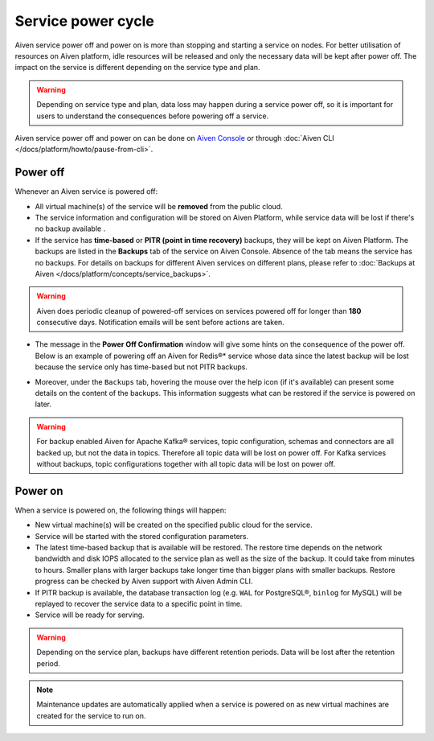 Service power cycle
===================

Aiven service power off and power on is more than stopping and starting a service on nodes. For better utilisation of resources on Aiven platform, idle resources will be released and only the necessary data will be kept after power off. The impact on the service is different depending on the service type and plan. 

.. Warning:: 
    
    Depending on service type and plan, data loss may happen during a service power off, so it is important for users to understand the consequences before powering off a service.

Aiven service power off and power on can be done on `Aiven Console <https://console.aiven.io>`_ or through :doc:`Aiven CLI </docs/platform/howto/pause-from-cli>`.

Power off
-------------

Whenever an Aiven service is powered off:

* All virtual machine(s) of the service will be **removed** from the public cloud.
* The service information and configuration will be stored on Aiven Platform, while service data will be lost if there's no backup available .
* If the service has **time-based** or **PITR (point in time recovery)** backups, they will be kept on Aiven Platform. The backups are listed in the **Backups** tab of the service on Aiven Console. Absence of the tab means the service has no backups. For details on backups for different Aiven services on different plans, please refer to :doc:`Backups at Aiven </docs/platform/concepts/service_backups>`.

.. Warning:: 

    Aiven does periodic cleanup of powered-off services on services powered off for longer than **180** consecutive days. Notification emails will be sent before actions are taken.

* The message in the **Power Off Confirmation** window will give some hints on the consequence of the power off. Below is an example of powering off an Aiven for Redis®* service whose data since the latest backup will be lost because the service only has time-based but not PITR backups. 

.. image:: /images/platform/power-off-confirmation.png
    :alt: Power Off Confirmation  

* Moreover, under the ``Backups`` tab, hovering the mouse over the help icon (if it's available) can present some details on the content of the backups. This information suggests what can be restored if the service is powered on later.

.. image:: /images/platform/backup-help-info.png
    :alt: Backup Help Information

.. Warning:: 

    For backup enabled Aiven for Apache Kafka® services, topic configuration, schemas and connectors are all backed up, but not the data in topics. Therefore all topic data will be lost on power off. For Kafka services without backups, topic configurations together with all topic data will be lost on power off.


Power on
------------

When a service is powered on, the following things will happen:

* New virtual machine(s) will be created on the specified public cloud for the service.
* Service will be started with the stored configuration parameters.
* The latest time-based backup that is available will be restored. The restore time depends on the network bandwidth and disk IOPS allocated to the service plan as well as the size of the backup. It could take from minutes to hours. Smaller plans with larger backups take longer time than bigger plans with smaller backups. Restore progress can be checked by Aiven support with Aiven Admin CLI. 
* If PITR backup is available, the database transaction log (e.g. ``WAL`` for PostgreSQL®, ``binlog`` for MySQL) will be replayed to recover the service data to a specific point in time.
* Service will be ready for serving.

.. Warning:: 

    Depending on the service plan, backups have different retention periods. Data will be lost after the retention period.

.. Note:: 
    Maintenance updates are automatically applied when a service is powered on as new virtual machines are created for the service to run on. 